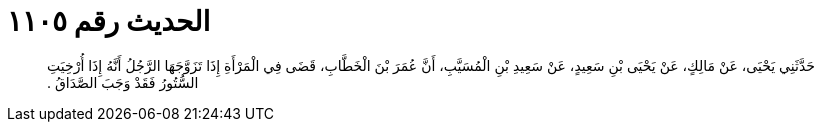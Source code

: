 
= الحديث رقم ١١٠٥

[quote.hadith]
حَدَّثَنِي يَحْيَى، عَنْ مَالِكٍ، عَنْ يَحْيَى بْنِ سَعِيدٍ، عَنْ سَعِيدِ بْنِ الْمُسَيَّبِ، أَنَّ عُمَرَ بْنَ الْخَطَّابِ، قَضَى فِي الْمَرْأَةِ إِذَا تَزَوَّجَهَا الرَّجُلُ أَنَّهُ إِذَا أُرْخِيَتِ السُّتُورُ فَقَدْ وَجَبَ الصَّدَاقُ ‏.‏